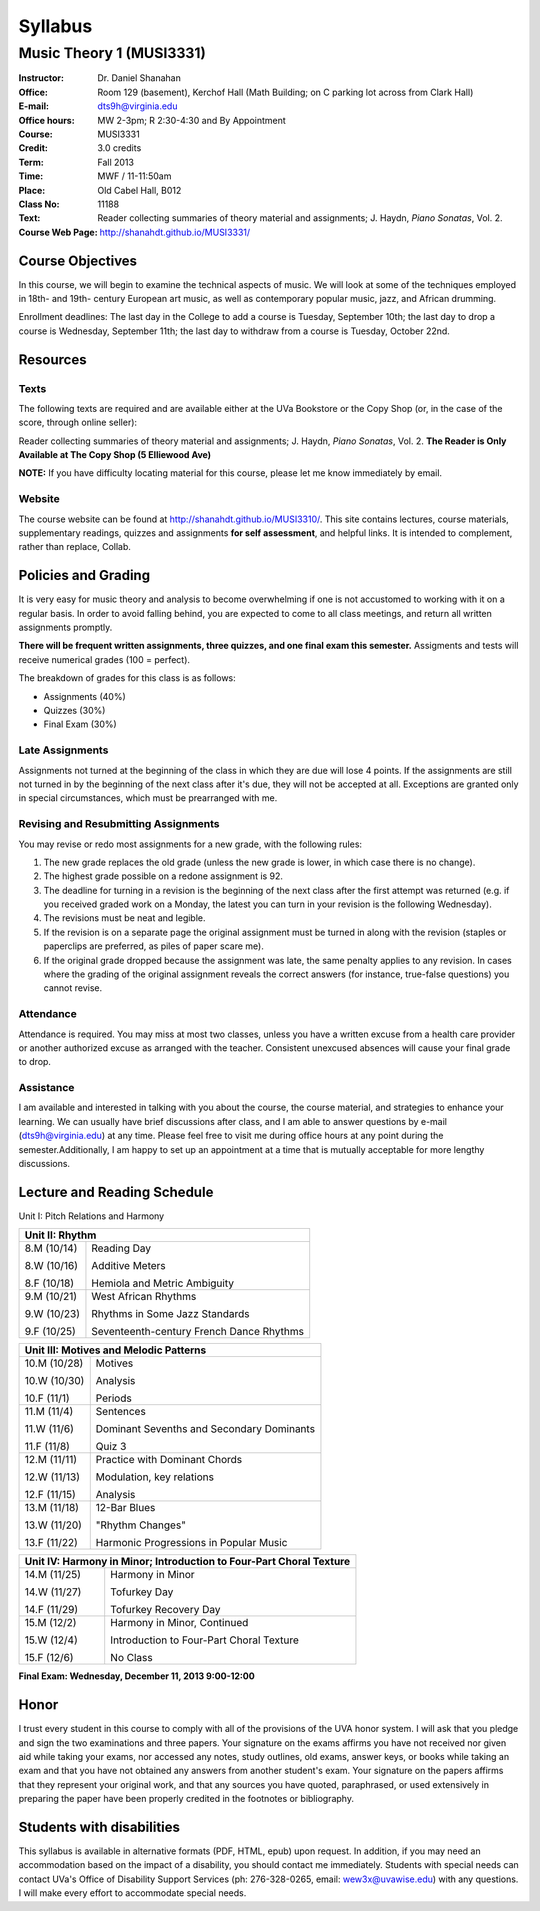 ========
Syllabus
========
----------------------------
Music Theory 1 (MUSI3331)
----------------------------

:Instructor: Dr. Daniel Shanahan
:Office: Room 129 (basement), Kerchof Hall (Math Building; on C parking lot across from Clark Hall)
:E-mail: dts9h@virginia.edu
:Office hours: MW 2-3pm; R 2:30-4:30 and By Appointment
:Course: MUSI3331
:Credit: 3.0 credits
:Term: Fall 2013
:Time: MWF / 11-11:50am
:Place: Old Cabel Hall, B012
:Class No: 11188
:Text:  Reader collecting summaries of theory material and assignments; J. Haydn, *Piano Sonatas*, Vol. 2.
:Course Web Page: http://shanahdt.github.io/MUSI3331/


Course Objectives
=================

In this course, we will begin to examine the technical aspects of music. We will look at some of the techniques
employed in 18th- and 19th- century European art music, 
as well as contemporary popular music, jazz, and African drumming.

Enrollment deadlines: The last day in the College to add a course is Tuesday,
September 10th; the last day to drop a course is Wednesday, September 11th; 
the last day to withdraw from a course is Tuesday, October 22nd.

Resources
=========

Texts
-------
The following texts are required and are available either at the UVa Bookstore or the Copy Shop (or, in the case of
the score, through online seller):

Reader collecting summaries of theory material and assignments; J. Haydn, *Piano Sonatas*, Vol. 2.
**The Reader is Only Available at The Copy Shop (5 Elliewood Ave)**


**NOTE:** If you have difficulty locating material for this course, please let me know immediately by email.


Website
--------

The course website can be found at
http://shanahdt.github.io/MUSI3310/. This site contains lectures, 
course materials, supplementary readings, quizzes and assignments 
**for self assessment**, and helpful links. 
It is intended to complement, rather than replace, Collab.

Policies and Grading
=====================

It is very easy for music theory and analysis to become overwhelming if one is not 
accustomed to working with it on a regular basis. In order to avoid falling behind, 
you are expected to come to all class meetings, and return all written assignments 
promptly.

**There will be frequent written assignments, three quizzes, and one final exam this semester.**
Assigments and tests will receive numerical grades (100 = perfect).

The breakdown of grades for this class is as follows:

- Assignments (40%)
- Quizzes (30%)
- Final Exam (30%)

Late Assignments
------------------

Assignments not turned at the beginning of 
the class in which they are due will lose 4 points.
If the assignments are still not turned in by the beginning of the next class 
after it's due, they will not be accepted at all. Exceptions are granted only in 
special circumstances, which must be prearranged with me.

Revising and Resubmitting Assignments
-----------------------------------------

You may revise or redo most assignments for a new grade, with the following rules: 

1. The new grade replaces the old grade (unless the new grade is lower, in which case there is no change). 
2. The highest grade possible on a redone assignment is 92.
3. The deadline for turning in a revision is the beginning of the next class after the first attempt was returned (e.g. if you received graded work on a Monday, the latest you can turn in your revision is the following Wednesday). 
4. The revisions must be neat and legible.
5. If the revision is on a separate page the original assignment must be turned in along with the revision (staples or paperclips are preferred, as piles of paper scare me). 
6. If the original grade dropped because the assignment was late, the same penalty applies to any revision. In cases where the grading of the original assignment reveals the correct answers (for instance, true-false questions) you cannot revise.

Attendance
-----------

Attendance is required.  You may miss at most two classes, unless 
you have a written excuse from a health care provider or another 
authorized excuse as arranged with the teacher.  
Consistent unexcused absences will cause your final grade to drop.

Assistance
-----------
I am available and interested in talking with you about the course,
the course material, and strategies to enhance your learning. 
We can usually have brief discussions after class, and I am able to 
answer questions by e-mail (dts9h@virginia.edu) at any time. Please feel free to visit 
me during office hours at any point during the semester.Additionally, I am happy to set up an
appointment at a time that is mutually acceptable for more lengthy
discussions.



..
   .. raw:: pdf

       PageBreak


Lecture and Reading Schedule
============================

Unit I: Pitch Relations and Harmony

+---------------+---------------------------------------------------+
|Week.Day	|	Topic         			            |
+===============+===================================================+
|1.W		|	Introduction, Diagnostic Test		    |
|(8/28)         |                                                   |
+---------------+---------------------------------------------------+
|1.F		|	Intervals                                   |    
|(8/30)		|                    			            |
+---------------+---------------------------------------------------+
|2.M		|	Major and Minor Scales; Circle of Fifths    |
|(9/2)          |                                                   |
|               |                                                   |
|2.W		| 	More about scales	                    |   
|(9/4)          |                                                   |
|		|					            |
|2.F		|	More about scales	        	    |
|(9/6)          |                                                   |
+---------------+---------------------------------------------------+
|		|					            |
|3.M		|	Examples and Analysis	        	    |
|(9/9)		|						    |
|               |                                                   |
|3.W		|	Triads	                                    |
|(9/11)         |                                                   |
|		|			        	            |
|3.F		|	Consonance and Dissonance 	            |
|(9/13)         |                                                   |
+---------------+---------------------------------------------------+
|4.M		|	Figured Bass Numbers and                    |
|(9/16)         |       Roman Numeral Notation	                    |
|		|						    |
|4.W		|	Seventh Chords:                             |
|(9/18)         |                                                   |
|               |       Types, Inversions, Roman Numerals           |
|		|					            |	
|4.F		|	Quiz 1 	                                    |
|(9/20)         |                                                   |        
+---------------+---------------------------------------------------+
|5.M		|	Lead Sheet Notation			    |
|(9/23)         |                                                   |
|		|       					    |
|5.W		|	Basic Rhythmic Concepts	                    |
|(9/25)		|	         			            |
|               |                                                   |
|5.F		|	Concepts and Dissonance in                  |
|(9/27)         |       Sixteenth-Century Music                     |
|		|	         			            |
+---------------+---------------------------------------------------+
|6.M		|	Harmony and Melody/non-harmonic notes	    |
|(9/30)		|						    |
|               |                                                   |
|6.W		|	Non-Harmonic Notes (Continued)		    |
|(10/2)         |                                                   |
|               |                                                   |    
|6.F		|	Examples and Analysis Exercise	            |
|(10/4)		|						    |
|               |                                                   |
+---------------+---------------------------------------------------+
|7.M		|	Cadences                                    |
|(10/7)		|       					    |
|               |                                                   |    
|7.W		|	Harmonic Structure and Function             |
|(10/9)         |                                                   |        
|		|						    |
|7.F	        |	Quiz 2		                            |
|(10|11)
+---------------+---------------------------------------------------+



+---------------+---------------------------------------------------+
|Unit II: Rhythm                			            |	
+===============+===================================================+
|8.M	        |	Reading Day	                            |
|(10/14)        |                                                   |
|		|						    |
|8.W	        |	Additive Meters		                    |
|(10/16)	|						    |
|               |                                                   |
|8.F	        |	Hemiola and Metric Ambiguity		    |
|(10/18)        |                                                   |
+---------------+---------------------------------------------------+
|9.M	        |	West African Rhythms         	            |
|(10/21)        |                                                   |        
|		|						    |
|9.W	        |	Rhythms in Some Jazz Standards		    |
|(10/23)        |                                                   |
|		|						    |
|9.F	        |	Seventeenth-century French Dance Rhythms    |
|(10/25)        |                                                   |
+---------------+---------------------------------------------------+



+---------------+---------------------------------------------------+
|Unit III: Motives and Melodic Patterns	                            |
+===============+===================================================+
|10.M	        |	Motives                                     |
|(10/28)        |                                                   |
|               |                                                   |
|10.W	        |	Analysis   		                    |	
|(10/30)        |                                                   |
|		|						    |
|10.F	        |	Periods                                     |
|(11/1)         |                                                   |
+---------------+---------------------------------------------------+
|11.M	        |	Sentences		                    |
|(11/4)		|						    |
|               |                                                   |
|11.W	        |	Dominant Sevenths and Secondary Dominants   |
|(11/6)         |                                                   |
|		|						    |
|11.F	        |	Quiz 3                                      |
|(11/8)         |                                                   |
+---------------+---------------------------------------------------+
|12.M	        |	Practice with Dominant Chords 		    |
|(11/11)        |                                                   |
|               |                                                   |
|12.W	        |	Modulation, key relations		    |
|(11/13)	|						    |
|               |                                                   |
|12.F	        |	Analysis                                    |
|(11/15)        |                                                   |
+---------------+---------------------------------------------------+
|13.M	        |	12-Bar Blues		                    |
|(11/18)        |                                                   |
|		|						    |
|13.W	        |	"Rhythm Changes"                            |
|(11/20)	|						    |
|               |                                                   |
|13.F	        |	Harmonic Progressions in Popular Music      |
|(11/22)        |                                                   |    
+---------------+---------------------------------------------------+



+---------------+---------------------------------------------------+
|Unit IV: Harmony in Minor; 		                            |
|Introduction to Four-Part Choral Texture                           |
+===============+===================================================+
|14.M	        |	Harmony in Minor                            |
|(11/25)        |                                                   |
|		|						    |
|14.W	        |	Tofurkey Day                                |
|(11/27)	|						    |
|               |                                                   |
|14.F	        |	Tofurkey Recovery Day                       |
|(11/29)        |                                                   |
+---------------+---------------------------------------------------+
|15.M	        |	Harmony in Minor, Continued                 |
|(12/2)         |                                                   |        
|		|						    |
|15.W	        |	Introduction to Four-Part Choral Texture    |
|(12/4)		|						    |
|               |                                                   |
|15.F		|	No Class				    |
|(12/6)         |                                                   |
+---------------+---------------------------------------------------+
**Final Exam: Wednesday, December 11, 2013 9:00-12:00**


Honor
=======
I trust every student in this course to comply with all of the provisions of the UVA honor system. 
I will ask that you pledge and sign the two examinations and three papers.  
Your signature on the exams affirms you have not received nor given aid while 
taking your exams, nor accessed any notes, study outlines, old exams, answer keys, 
or books  while taking an exam and that you have not obtained any answers from another 
student's exam.  Your signature on the papers affirms that they represent your original 
work, and that any sources you have quoted, paraphrased, or used extensively in preparing 
the paper have been properly credited in the footnotes or bibliography.

Students with disabilities
==========================

This syllabus is available in alternative formats (PDF, HTML, epub) 
upon request. In addition, if you may need an accommodation based on 
the impact of a disability, you should contact me immediately.  
Students with special needs can contact UVa's Office of Disability 
Support Services (ph: 276-328-0265, email: wew3x@uvawise.edu) with any questions.
I will make every effort to accommodate special needs. 
